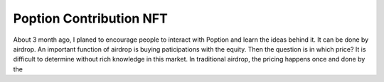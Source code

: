 Poption Contribution NFT
===============================
About 3 month ago, I planed to encourage people to interact with Poption and learn the ideas behind it. It can be done by airdrop. An important function of airdrop is buying paticipations with the equity. Then the question is in which price? It is difficult to determine without rich knowledge in this market. In traditional airdrop, the pricing happens once and done by the
